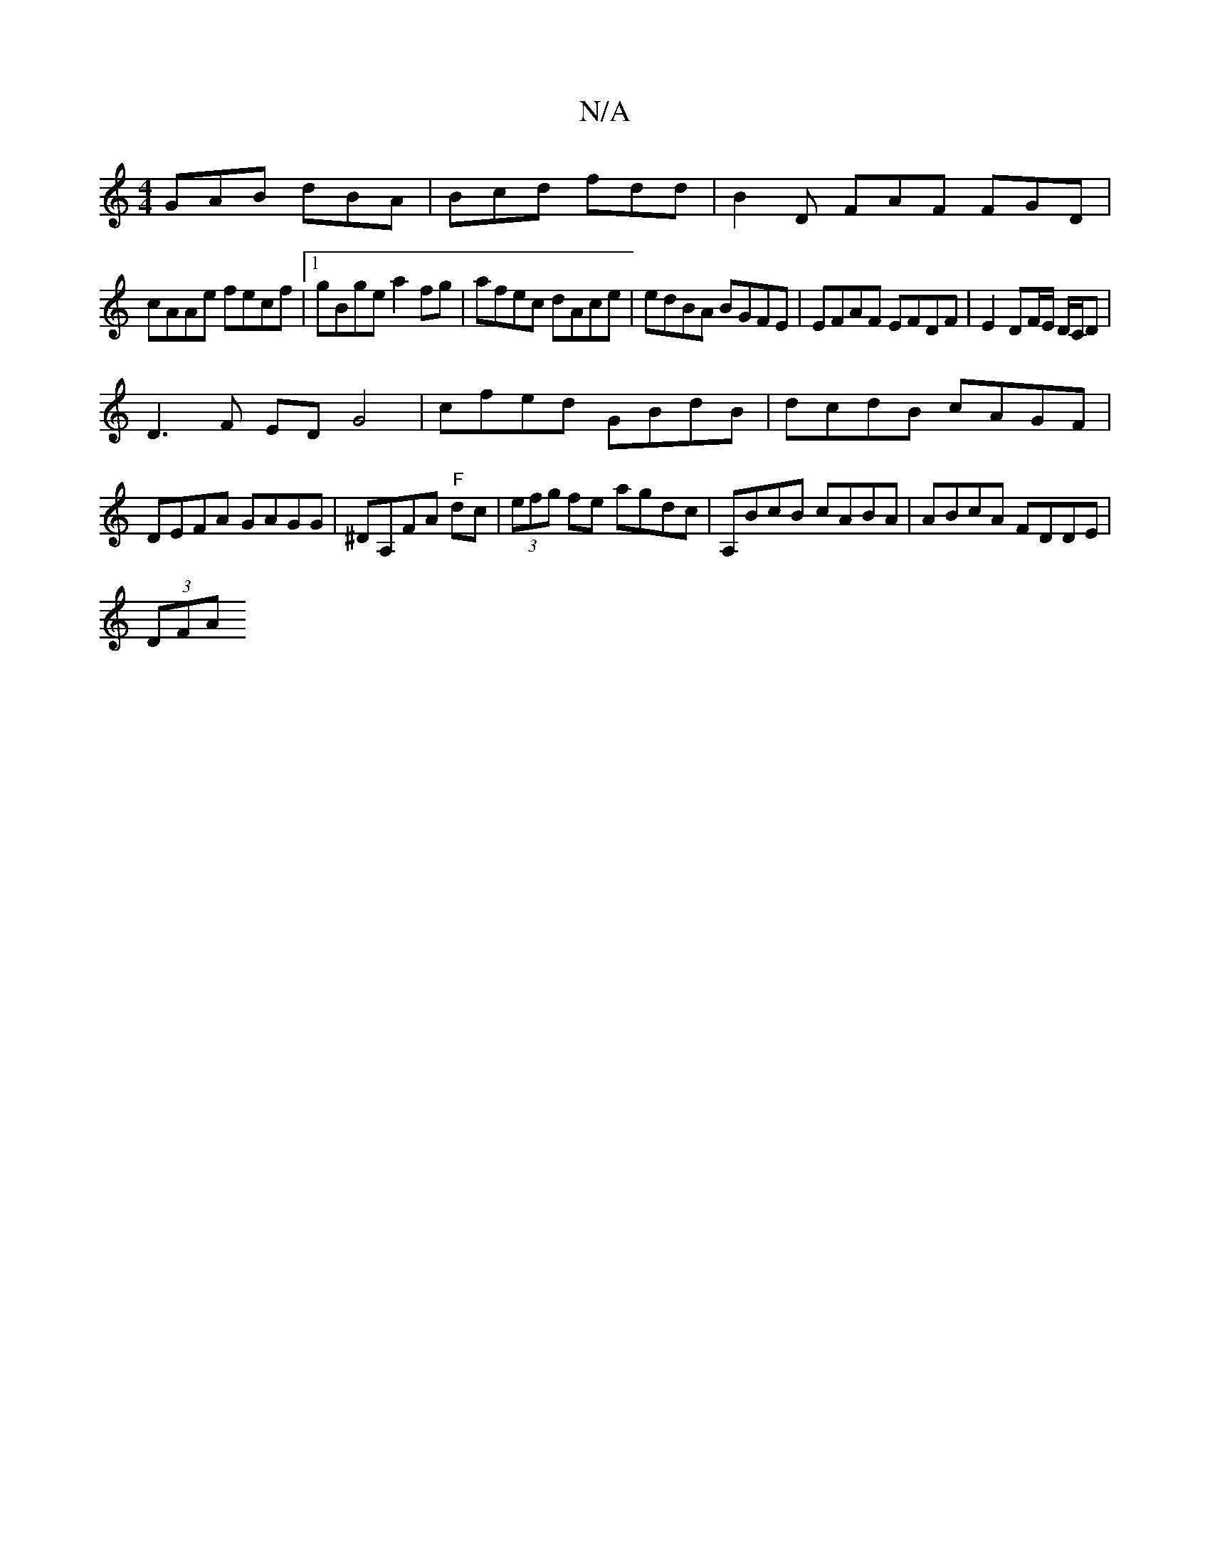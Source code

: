 X:1
T:N/A
M:4/4
R:N/A
K:Cmajor
2 GAB dBA|Bcd fdd|B2 D FAF FGD|
cAAe fecf|1 gBge a2 fg|afec dAce|edBA BGFE|EFAF EFDF|E2 DF/E/ D/C/D|
D3 F ED G4|cfed GBdB|dcdB cAGF|DEFA GAGG|^DA,FA "F" dc |(3efg fe agdc| A,BcB cABA|ABcA FDDE|
(3DFA 